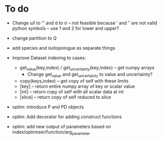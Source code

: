* To do
 
 - Change u/l to ′″ and d to σ -- not feasible because ′ and ″ are not
   valid python symbols -- use 1 and 2 for lower and upper?

 - change partition to Q

 - add species and isotopologue as separate things
 
 - Improve Dataset indexing to cases:
   - get_value(key,index) / get_uncertainty(key,index) -- get numpy
     arrays
      - Change get_value and get_uncertainty to value and uncertainty?
   - copy(keys,index) -- get copy of self with these limits
   - [key] -- return entire numpy array of key or scalar value
   - [int] -- return copy of self with all scalar data at int
   - [slice] -- return copy of self reduced to slice
 
 - optim: introduce P and PD objects
 - optim: Add decorator for adding construct functions
 - optim: add new output of parameters based on
   index/optimiser/function/arg_parameter
 
